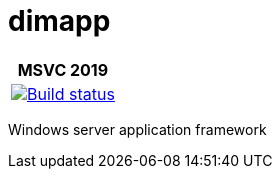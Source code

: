 ////
Copyright Glen Knowles 2016 - 2021.
Distributed under the Boost Software License, Version 1.0.
////

= dimapp
:ci-root: https://github.com/gknowles/dimapp/actions/workflows/
:ci-link: {ci-root}github-build.yml
:ci-badge: image:{ci-root}github-build.yml/badge.svg

[%autowidth]
|===
h| MSVC 2019
| {ci-link}[{ci-badge}[Build status]]
|===

Windows server application framework
